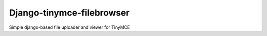 
Django-tinymce-filebrowser
-----------------

Simple django-based file uploader and viewer for TinyMCE



